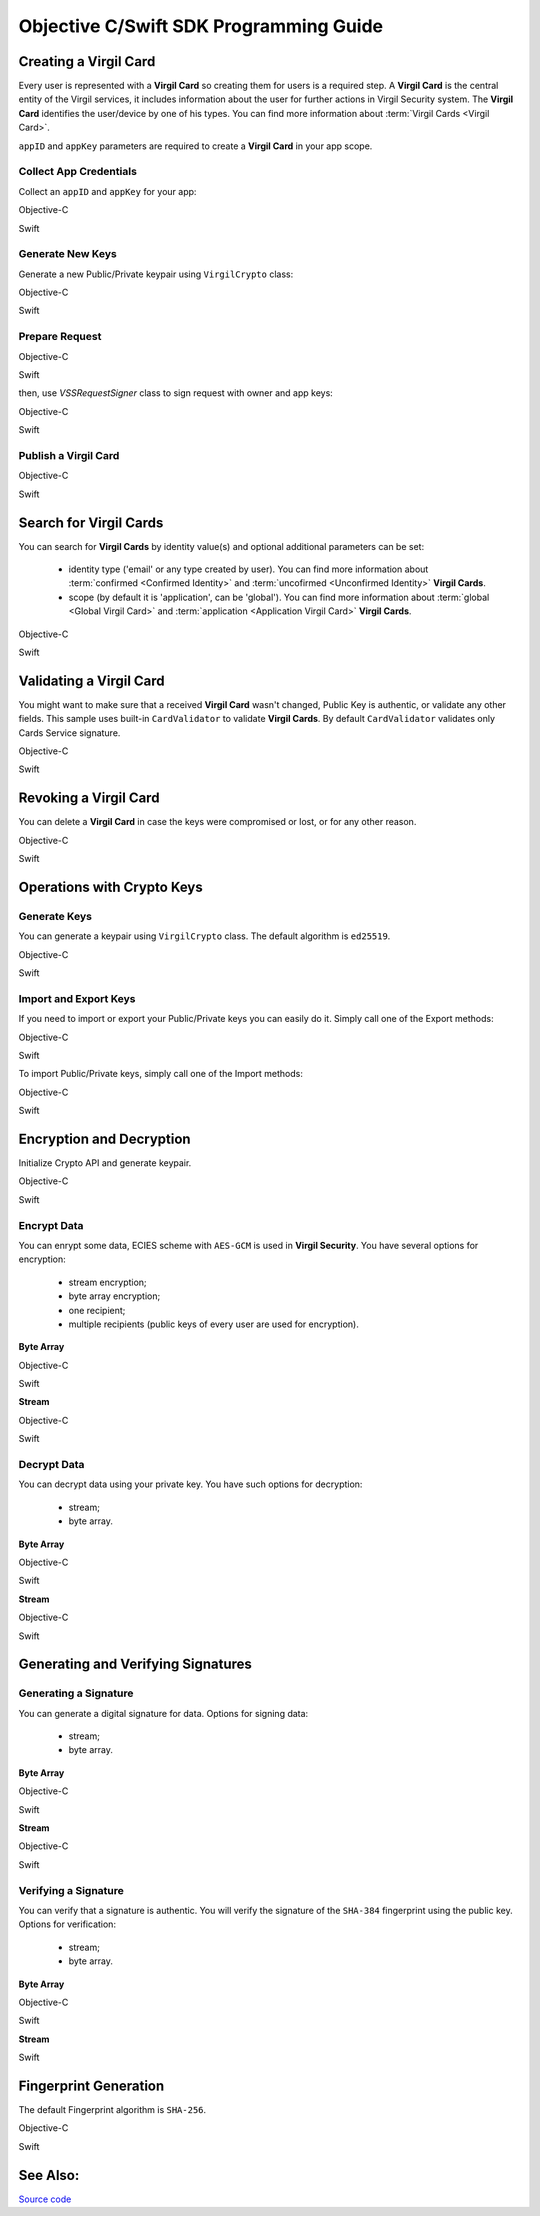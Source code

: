 Objective C/Swift SDK Programming Guide
===============================================

Creating a Virgil Card
----------------------

Every user is represented with a **Virgil Card** so creating them for users is a required step. A **Virgil Card** is the central entity of the Virgil services, it includes information about the user for further actions in Virgil Security system. The **Virgil Card** identifies the user/device by one of his types. You can find more information about :term:`Virgil Cards <Virgil Card>`.

``appID`` and ``appKey`` parameters are required to create a **Virgil Card** in your app scope.

Collect App Credentials
~~~~~~~~~~~~~~~~~~~~~~~~~~

Collect an ``appID`` and ``appKey`` for your app:

Objective-C
           
.. code-block:: objectivec
    :linenos:

    NSString *appId = <#Your appId#>;
    NSString *appKeyPassword = <#Your app key password#>;
    NSURL *appKeyDataURL = [[NSBundle mainBundle] URLForResource:<#Your app key name#> withExtension:@"virgilkey"];
    NSData *appKeyData = [NSData dataWithContentsOfURL:appKeyDataURL];

    VSSPrivateKey *appPrivateKey = [self.crypto importPrivateKey:appKeyData password:appKeyPassword];

Swift
     
.. code-block:: objectivec
    :linenos:

    let appId = <#T##String: Your appId#>
    let appKeyPassword = <#T##String: You app key password#>
    let path = Bundle.main.url(forResource: <#Your app key name#>, withExtension: "virgilkey")
    let keyData = try? Data(contentsOf: path!)

    let appPrivateKey = self.crypto.importPrivateKey(keyData!, password: appKeyPassword)!

Generate New Keys
~~~~~~~~~~~~~~~~~~~

Generate a new Public/Private keypair using ``VirgilCrypto`` class:

Objective-C        

.. code-block:: objectivec
    :linenos:

    VSSKeyPair *aliceKeys = [self.crypto generateKeyPair];

Swift
     
.. code-block:: swift
    :linenos:

    let aliceKeys = self.crypto.generateKeyPair()

Prepare Request
~~~~~~~~~~~~~~~

Objective-C

.. code-block:: objectivec
    :linenos:

    NSData *exportedPublicKey = [self.crypto exportPublicKey:aliceKeys.publicKey];
    VSSCard *card = [VSSCard cardWithIdentity:@"alice" identityType:@"username" publicKey:exportedPublicKey];

Swift
     
.. code-block:: swift
    :linenos:

    let exportedPublicKey = self.crypto.export(publicKey: aliceKeys.publicKey)
    let card = VSSCard(identity: "alice", identityType: "username", publicKey: exportedPublicKey)

then, use *VSSRequestSigner* class to sign request with owner and app keys: 

Objective-C

.. code-block:: objectivec
    :linenos:

    VSSRequestSigner *requestSigner = [[VSSRequestSigner alloc] initWithCrypto:self.crypto];

    NSError *error1;
    [requestSigner applicationSignRequest:card withPrivateKey:aliceKeys.privateKey error:&error1];
    NSError *error2;
    [requestSigner authoritySignRequest:card appId:appId withPrivateKey:appPrivateKey error:&error2];

Swift
     
.. code-block:: swift
    :linenos:

    let requestSigner = VSSRequestSigner(crypto: self.crypto)

    do {
        try requestSigner.applicationSignRequest(card, with: keyPair.privateKey)
        try requestSigner.authoritySignRequest(card, appId: kApplicationId, with: appPrivateKey)
    }
    catch let error as Error {
        //...
    }

Publish a Virgil Card
~~~~~~~~~~~~~~~~~~~~~

Objective-C

.. code-block:: objectivec
    :linenos:

    [self.client createCard:card completion:^(VSSCard *card, NSError *error) {
        //...
    }];

Swift
     
.. code-block:: swift
    :linenos:

    self.client.createCard(card) { card, error in
        //...
    }


Search for Virgil Cards
---------------------------

You can search for **Virgil Cards** by identity value(s) and optional additional parameters can be set:

    - identity type ('email' or any type created by user). You can find more information about :term:`confirmed <Confirmed Identity>` and :term:`uncofirmed <Unconfirmed Identity>` **Virgil Cards**.
    - scope (by default it is 'application', can be 'global'). You can find more information about :term:`global <Global Virgil Card>` and :term:`application <Application Virgil Card>` **Virgil Cards**.

Objective-C
           
.. code-block:: objectivec
    :linenos:

    VSSSearchCards *searchCards = [VSSSearchCards searchCardsWithScope:VSSCardScopeApplication identityType:@"username" identities:@[@"alice", @"bob"]];
    [self.client searchCards:searchCards completion:^(NSArray<VSSCard *>* cards, NSError *error) {
        //...
    }];

Swift
     
.. code-block:: swift
    :linenos:

    let searchCards = VSSSearchCards(scope: .application, identityType: "username", identities: ["alice", "bob"])
    self.client.searchCards(searchCards) { cards, error in
        //...                
    }

Validating a Virgil Card
---------------------------

You might want to make sure that a received **Virgil Card** wasn't changed, Public Key is authentic, or validate any other fields.
This sample uses built-in ``CardValidator`` to validate **Virgil Cards**. By default ``CardValidator`` validates only Cards Service signature.

Objective-C
           
.. code-block:: objectivec
    :linenos:

    VSSCardValidator *validator = [[VSSCardValidator alloc] initWithCrypto:self.crypto];

    // Your can also add another Public Key for verification.
    // [validator addVerifierWithId:<#Verifier card id#> publicKey:<#Verifier public key#>];

    BOOL isValid = [validator validateCard:card];

Swift
     
.. code-block:: swift
    :linenos:

    let validator = VSSCardValidator(crypto: self.crypto)

    // Your can also add another Public Key for verification.
    // validator.addVerifier(withId: <#Verifier card id#>, publicKey: <#Verifier public key#>)

    let isValid = validator.validate(card)

Revoking a Virgil Card
---------------------------

You can delete a **Virgil Card** in case the keys were compromised or lost, or for any other reason.

Objective-C
           
.. code-block:: objectivec
    :linenos:

    VSSRevokeCard *revokeCard = [VSSRevokeCard revokeCardWithId:<#Your cardId#> reason:VSSCardRevocationReasonUnspecified];

    VSSRequestSigner *requestSigner = [[VSSRequestSigner alloc] initWithCrypto:self.crypto];
    NSError *error;
    [requestSigner authoritySignRequest:revokeCard appId:appId withPrivateKey:appPrivateKey error:&error];

    [self.client revokeCard:revokeCard completion:^(NSError *error) {
        //...
    }];

Swift
     
.. code-block:: swift
    :linenos:

    let revokeCard = VSSRevokeCard(id: <#Your cardId#>, reason: .unspecified)

    let requestSigner = VSSRequestSigner(crypto: self.crypto)
    do {
        try requestSigner.authoritySignRequest(revokeCard, appId: appId, with: appPrivateKey)
    }
    catch let error as Error {
        // ...
    }

    self.client.revokeCard(revokeCard) { error in
        //...
    }


Operations with Crypto Keys
---------------------------

Generate Keys
~~~~~~~~~~~~~

You can generate a keypair using ``VirgilCrypto`` class. The default algorithm is ``ed25519``. 

Objective-C
           
.. code-block:: objectivec
    :linenos:

    VSSKeyPair *aliceKeys = [self.crypto generateKeyPair];

Swift
     
.. code-block:: swift
    :linenos:

    let aliceKeys = self.crypto.generateKeyPair()

Import and Export Keys
~~~~~~~~~~~~~~~~~~~~~~

If you need to import or export your Public/Private keys you can easily do it.
Simply call one of the Export methods:

Objective-C
           
.. code-block:: objectivec
    :linenos:

    NSData *exportedPrivateKey = [self.crypto exportPrivateKey:aliceKeys.privateKey password:nil];
    NSData *exportedPublicKey = [self.crypto exportPublicKey:aliceKeys.privateKey];

Swift
     
.. code-block:: swift
    :linenos:

    let exportedPrivateKey = self.crypto.export(aliceKeys.privateKey, password: nil)
    let exportedPublicKey = self.crypto.export(aliceKeys.publicKey)

To import Public/Private keys, simply call one of the Import methods:

Objective-C
           
.. code-block:: objectivec
    :linenos:

    VSSPrivateKey *privateKey = [self.crypto importPrivateKey:exportedPrivateKey password:nil];
    VSSPublicKey *publicKey = [self.crypto importPublicKey:exportedPublicKey];

Swift
     
.. code-block:: swift
    :linenos:

    let privateKey = self.crypto.import(exportedPrivateKey, password: nil)
    let publicKey = self.crypto.export(aliceKeys.publicKey)


Encryption and Decryption
---------------------------

Initialize Crypto API and generate keypair.

Objective-C

.. code-block:: objectivec
    :linenos:

    VSSCrypto *crypto = [[VSSCrypto alloc] init];
    VSSKeyPair *keyPair = [crypto generateKeyPair];

Swift
     
.. code-block:: swift
    :linenos:

    let crypto = VSSCrypto()
    let keyPair = crypto.generateKeyPair()

Encrypt Data
~~~~~~~~~~~~

You can enrypt some data, ECIES scheme with ``AES-GCM`` is used in **Virgil Security**. You have several options for encryption:

    - stream encryption;
    - byte array encryption;
    - one recipient;
    - multiple recipients (public keys of every user are used for encryption).

**Byte Array**

Objective-C

.. code-block:: objectivec
    :linenos:

    NSData *plainText = [@"Hello, Bob!" dataUsingEncoding:NSUTF8StringEncoding];
    NSError *error;
    NSData *encryptedData = [self.crypto encryptData:plainText forRecipients:@[aliceKeys.publicKey] error:&error];

Swift
     
.. code-block:: swift
    :linenos:

    let plainText = "Hello, Bob!".data(using: String.Encoding.utf8)
    let encryptedData = try? crypto.encryptData(plainText, forRecipients: [aliceKeys.publicKey])

**Stream**

Objective-C

.. code-block:: objectivec
    :linenos:

    NSURL *fileURL = [[NSBundle mainBundle] URLForResource:<#Your data file name#> withExtension:<#Your data file extension#>];
    NSInputStream *inputStreamForEncryption = [[NSInputStream alloc] initWithURL:fileURL];
    NSOutputStream *outputStreamForEncryption = [[NSOutputStream alloc] initToMemory];

    NSError *error;
    [self.crypto encryptStream:inputStreamForEncryption outputStream:outputStreamForEncryption forRecipients: @[aliceKeys.publicKey] error:&error];

Swift
     
.. code-block:: swift
    :linenos:

    let fileURL = Bundle.main.url(forResource: <#You data file name#>, withExtension: <#You data file extension#>)!
    let inputStreamForEncryption = InputStream(url: fileURL)!
    let outputStreamForEncryption = OutputStream.toMemory()

    do {
        try self.crypto.encryptStream(inputStreamForEncryption, outputStream: outputStreamForEncryption, forRecipients: [aliceKeys.publicKey])
    }
    catch let error as Error {
        //...            
    }
     
Decrypt Data
~~~~~~~~~~~~

You can decrypt data using your private key. You have such options for decryption: 

    - stream;
    - byte array.

**Byte Array**

Objective-C

.. code-block:: objectivec
    :linenos:

    NSError *error;
    NSData *decryptedData = [self.crypto decryptData:encryptedData privateKey:aliceKeys.privateKey error:&error];

Swift
     
.. code-block:: swift
    :linenos:

    let decrytedData = try? self.crypto.decryptData(encryptedDta, privateKey: aliceKeys.privateKey)

**Stream**

Objective-C

.. code-block:: objectivec
    :linenos:

    NSURL *fileURL = [[NSBundle mainBundle] URLForResource:<#Your encrypted data file name#> withExtension:<#Your encrypted data file extension#>];
    NSInputStream *inputStreamForDecryption = [[NSInputStream alloc] initWithURL:fileURL];
    NSOutputStream *outputStreamForDecryption = [[NSOutputStream alloc] initToMemory];

    NSError *error;
    [self.crypto decryptStream:inputStreamForDecryption outputStream:outputStreamForDecryption privateKey:aliceKeys.privateKey error:&error];

Swift
     
.. code-block:: swift
    :linenos:

    let fileURL = Bundle.main.url(forResource: <#Your encrypted data file name#>, withExtension: <#Your encrypted data file extension#>)!
    let inputStreamForDecryption = InputStream(url: fileURL)!
    let outputStreamForDecryption = OutputStream.toMemory()

    do {
        try self.crypto.decryptStream(inputStreamForDecryption, outputStream: outputStreamForDecryption, privateKey: aliceKeys.privateKey)
    }
    catch let error as Error {
        //...            
    }

Generating and Verifying Signatures
-----------------------------------

Generating a Signature
~~~~~~~~~~~~~~~~~~~~~~

You can generate a digital signature for data. Options for signing data:

    - stream;
    - byte array.

**Byte Array**

Objective-C

.. code-block:: objectivec
    :linenos:

    NSData *plainText = [@"Hello, Bob!" dataUsingEncoding:NSUTF8StringEncoding];
    NSError *error;
    NSData *signature = [self.crypto signData:data privateKey:keyPair.privateKey error:&error];

Swift
     
.. code-block:: swift
    :linenos:

    let plainText = "Hello, Bob!".data(using: String.Encoding.utf8)
    let signature = try? self.crypto.sign(plainText, privateKey: aliceKeys.privateKey)

**Stream**

Objective-C

.. code-block:: objectivec
    :linenos:

    NSURL *fileURL = [[NSBundle mainBundle] URLForResource:<#Your data file name#> withExtension:<#Your data file extension#>];
    NSInputStream *inputStreamForEncryption = [[NSInputStream alloc] initWithURL:fileURL];
    NSData *signature = [self.crypto signStream:inputStreamForEncryption privateKey:aliceKeys.privateKey error:&error];

Swift
     
.. code-block:: swift
    :linenos:

    let fileURL = Bundle.main.url(forResource: <#Your data file name#>, withExtension: <#Your data file extension#>)!
    let inputStreamForSignature = InputStream(url: fileURL)!
    let signature = try? self.crypto.sign(inputStreamForSignature, privateKey: aliceKeys.privateKey)

Verifying a Signature
~~~~~~~~~~~~~~~~~~~~~

You can verify that a signature is authentic. You will verify the signature of the ``SHA-384`` fingerprint using the public key. Options for verification:

    - stream;
    - byte array.

**Byte Array**

Objective-C

.. code-block:: objectivec
    :linenos:

    NSError *error;
    BOOL isVerified = [self.crypto verifyData:data signature:signature signerPublicKey:aliceKeys.publicKey error:&error];

Swift

.. code-block:: swift
    :linenos:

    let isVerified = try? self.crypto.verifyData(data, signature: signature, signerPublicKey: aliceKeys.publicKey)

**Stream**

.. code-block:: objectivec
    :linenos:

    NSError *error;
    BOOL isVerified = [self.crypto verifyStream:strean signature:signature signerPublicKey:aliceKeys.publicKey error:&error];

Swift
     
.. code-block:: swift
    :linenos:

    let isVerified = try? self.crypto.verifyStream(stream, signature: signature, signerPublicKey: aliceKeys.publicKey)

Fingerprint Generation
----------------------

The default Fingerprint algorithm is ``SHA-256``.

Objective-C

.. code-block:: objectivec
    :linenos:

    VSSFingerprint *fingerprint = [self.crypto calculateFingerprintForData:data];

Swift    

.. code-block:: swift
    :linenos:

    let fingerprint = self.crypto.calculateFingerprint(for: data)

See Also: 
---------
`Source code <https://github.com/VirgilSecurity/virgil-sdk-x>`__